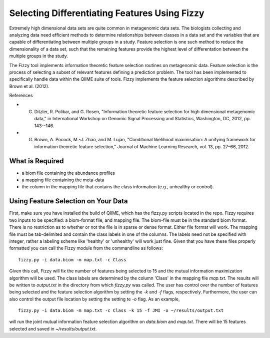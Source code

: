.. _feature_selection:

========================
Selecting Differentiating Features Using Fizzy
========================




Extremely high dimensional data sets are quite common in metagenomic data sets. The biologists collecting and analyzing data need efﬁcient methods to determine relationships between classes in a data set and the variables that are capable of differentiating between multiple groups in a study. Feature selection is one such method to reduce the dimensionality of a data set, such that the remaining features provide the highest level of differentation between the multiple groups in the study. 

The Fizzy tool implements information theoretic feature selection routines on metagenomic data. Feature selection is the process of selecting a subset of relevant features defining a prediction problem. The tool has been implemented to specifically handle data within the QIIME suite of tools. Fizzy implements the feature selection algorithms described by Brown et al. (2012). 

References

* G. Ditzler, R. Polikar, and G. Rosen, "Information theoretic feature selection for high dimensional metagenomic data," in International Workshop on Genomic Signal Processing and Statistics, Washington, DC, 2012, pp. 143--146.
* G. Brown, A. Pocock, M.-J. Zhao, and M. Lujan, "Conditional likelihood maximisation: A unifying framework for information theoretic feature selection," Journal of Machine Learning Research, vol. 13, pp. 27–66, 2012.







What is Required
------------------

* a biom file containing the abundance profiles
* a mapping file containing the meta-data
* the column in the mapping file that contains the class information (e.g., unhealthy or control).


Using Feature Selection on Your Data
------------------
First, make sure you have installed the build of QIIME, which has the fizzy.py scripts located in the repo. Fizzy requires two inputs to be specified: a biom-format file, and mapping file. The biom-file must be in the standard biom format. There is no restriction as to whether or not the file is in sparse or dense format. Either file format will work.  The mapping file must be tab-delimited and contain the class labels in one of the columns. The labels need not be specified with integer, rather a labeling scheme like 'healthy' or 'unhealthy' will work just fine. Given that you have these files properly formatted you can call the Fizzy module from the commandline as follows: ::

	fizzy.py -i data.biom -m map.txt -c Class

Given this call, Fizzy will fix the number of features being selected to 15 and the mutual information maximization algorithm will be used. The class labels are determined by the column 'Class' in the mapping file `map.txt`. The results will be written to `output.txt` in the directory from which `fizzy.py` was called. The user has control over the number of features being selected and the feature selection algorithm by setting the `-k` and `-f` flags, respectively. Furthermore, the user can also control the output file location by setting the setting te `-o` flag. As an example, ::

	fizzy.py -i data.biom -m map.txt -c Class -k 15 -f JMI -o ~/results/output.txt

will run the joint mutual information feature selection algorithm on `data.biom` and `map.txt`. There will be 15 features selected and saved in `~/results/output.txt`.
